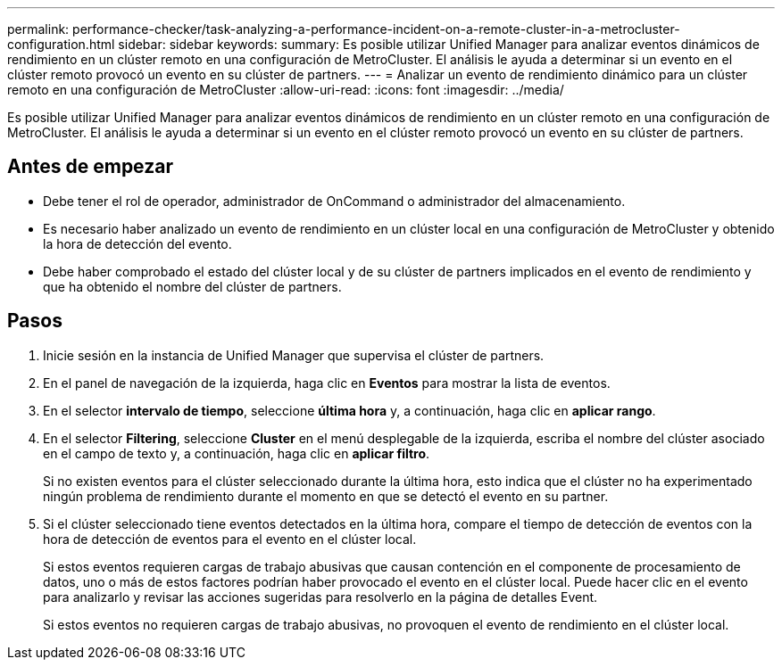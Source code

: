---
permalink: performance-checker/task-analyzing-a-performance-incident-on-a-remote-cluster-in-a-metrocluster-configuration.html 
sidebar: sidebar 
keywords:  
summary: Es posible utilizar Unified Manager para analizar eventos dinámicos de rendimiento en un clúster remoto en una configuración de MetroCluster. El análisis le ayuda a determinar si un evento en el clúster remoto provocó un evento en su clúster de partners. 
---
= Analizar un evento de rendimiento dinámico para un clúster remoto en una configuración de MetroCluster
:allow-uri-read: 
:icons: font
:imagesdir: ../media/


[role="lead"]
Es posible utilizar Unified Manager para analizar eventos dinámicos de rendimiento en un clúster remoto en una configuración de MetroCluster. El análisis le ayuda a determinar si un evento en el clúster remoto provocó un evento en su clúster de partners.



== Antes de empezar

* Debe tener el rol de operador, administrador de OnCommand o administrador del almacenamiento.
* Es necesario haber analizado un evento de rendimiento en un clúster local en una configuración de MetroCluster y obtenido la hora de detección del evento.
* Debe haber comprobado el estado del clúster local y de su clúster de partners implicados en el evento de rendimiento y que ha obtenido el nombre del clúster de partners.




== Pasos

. Inicie sesión en la instancia de Unified Manager que supervisa el clúster de partners.
. En el panel de navegación de la izquierda, haga clic en *Eventos* para mostrar la lista de eventos.
. En el selector *intervalo de tiempo*, seleccione *última hora* y, a continuación, haga clic en *aplicar rango*.
. En el selector *Filtering*, seleccione *Cluster* en el menú desplegable de la izquierda, escriba el nombre del clúster asociado en el campo de texto y, a continuación, haga clic en *aplicar filtro*.
+
Si no existen eventos para el clúster seleccionado durante la última hora, esto indica que el clúster no ha experimentado ningún problema de rendimiento durante el momento en que se detectó el evento en su partner.

. Si el clúster seleccionado tiene eventos detectados en la última hora, compare el tiempo de detección de eventos con la hora de detección de eventos para el evento en el clúster local.
+
Si estos eventos requieren cargas de trabajo abusivas que causan contención en el componente de procesamiento de datos, uno o más de estos factores podrían haber provocado el evento en el clúster local. Puede hacer clic en el evento para analizarlo y revisar las acciones sugeridas para resolverlo en la página de detalles Event.

+
Si estos eventos no requieren cargas de trabajo abusivas, no provoquen el evento de rendimiento en el clúster local.


